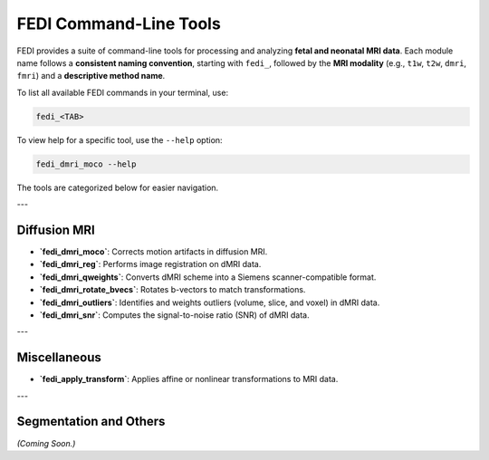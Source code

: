 FEDI Command-Line Tools
=======================

FEDI provides a suite of command-line tools for processing and analyzing **fetal and neonatal MRI data**.  
Each module name follows a **consistent naming convention**, starting with ``fedi_``, followed by the **MRI modality** (e.g., ``t1w``, ``t2w``, ``dmri``, ``fmri``) and a **descriptive method name**.

To list all available FEDI commands in your terminal, use:

.. code-block:: bash

   fedi_<TAB>

To view help for a specific tool, use the ``--help`` option:

.. code-block:: bash

   fedi_dmri_moco --help

The tools are categorized below for easier navigation.

---

Diffusion MRI
-------------

- **`fedi_dmri_moco`**: Corrects motion artifacts in diffusion MRI.  

  .. include:: help_outputs/fedi_dmri_moco.txt

- **`fedi_dmri_reg`**: Performs image registration on dMRI data.  

  .. include:: help_outputs/fedi_dmri_reg.txt

- **`fedi_dmri_qweights`**: Converts dMRI scheme into a Siemens scanner-compatible format.  

  .. include:: help_outputs/fedi_dmri_qweights.txt

- **`fedi_dmri_rotate_bvecs`**: Rotates b-vectors to match transformations.  

  .. include:: help_outputs/fedi_dmri_rotate_bvecs.txt

- **`fedi_dmri_outliers`**: Identifies and weights outliers (volume, slice, and voxel) in dMRI data.  

  .. include:: help_outputs/fedi_dmri_outliers.txt

- **`fedi_dmri_snr`**: Computes the signal-to-noise ratio (SNR) of dMRI data.  

  .. include:: help_outputs/fedi_dmri_snr.txt

---

Miscellaneous
-------------

- **`fedi_apply_transform`**: Applies affine or nonlinear transformations to MRI data.  

  .. include:: help_outputs/fedi_apply_transform.txt

---

Segmentation and Others
-----------------------

*(Coming Soon.)*
